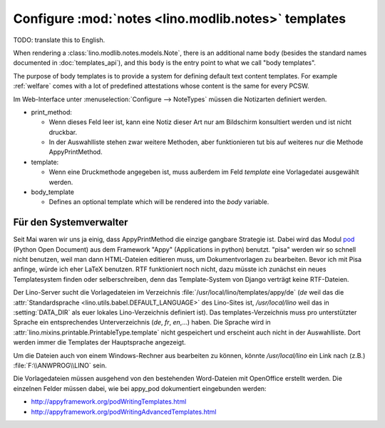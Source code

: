 Configure :mod:`notes <lino.modlib.notes>` templates
====================================================

TODO: translate this to English.

When rendering a :class:`lino.modlib.notes.models.Note`, 
there is an additional name ``body`` 
(besides the standard names documented in :doc:`templates_api`), 
and this ``body`` is the entry point to what we call "body templates".

The purpose of body templates is to provide a system for defining 
default text content templates. 
For example :ref:`welfare` comes with a lot of predefined 
attestations whose content is the same for every PCSW.

Im Web-Interface unter :menuselection:`Configure --> NoteTypes` müssen die Notizarten definiert werden.

.. image:: 1010a.jpg
    :scale: 70


- print_method:
 
  - Wenn dieses Feld leer ist, kann eine Notiz dieser Art nur am Bildschirm konsultiert werden und ist nicht druckbar.
  - In der Auswahlliste stehen zwar weitere Methoden, aber funktionieren tut bis auf weiteres nur die Methode AppyPrintMethod.

- template:

  - Wenn eine Druckmethode angegeben ist, muss außerdem im Feld `template` eine Vorlagedatei ausgewählt werden.
  
- body_template

  - Defines an optional template which will be rendered into the `body` variable.


Für den Systemverwalter
-----------------------

Seit Mai waren wir uns ja einig, dass AppyPrintMethod die einzige gangbare Strategie ist. 
Dabei wird das Modul `pod <http://appyframework.org/pod.html>`_ (Python Open Document) 
aus dem Framework "Appy" (Applications in python) benutzt.
"pisa" werden wir so schnell nicht benutzen, weil man dann HTML-Dateien editieren muss, um Dokumentvorlagen zu bearbeiten. 
Bevor ich mit Pisa anfinge, würde ich eher LaTeX benutzen.
RTF funktioniert noch nicht, dazu müsste ich zunächst ein neues Templatesystem finden oder selberschreiben, denn das Template-System von Django verträgt keine RTF-Dateien. 


Der Lino-Server sucht die Vorlagedateien im Verzeichnis :file:`/usr/local/lino/templates/appy/de`
(`de` weil das die :attr:`Standardsprache <lino.utils.babel.DEFAULT_LANGUAGE>` des Lino-Sites ist,
`/usr/local/lino` weil das in :setting:`DATA_DIR` als euer lokales Lino-Verzeichnis definiert ist).
Das templates-Verzeichnis muss pro unterstützter Sprache ein entsprechendes Unterverzeichnis (`de`, `fr`, `en`,...) haben. 
Die Sprache wird in :attr:`lino.mixins.printable.PrintableType.template` nicht gespeichert und erscheint auch nicht in der Auswahlliste. 
Dort werden immer die Templates der Hauptsprache angezeigt. 


Um die Dateien auch von einem Windows-Rechner aus bearbeiten zu können, könnte
`/usr/local/lino` ein Link nach (z.B.) :file:`F:\\ANWPROG\\LINO` sein.

Die Vorlagedateien müssen ausgehend von den bestehenden Word-Dateien mit OpenOffice erstellt werden. 
Die einzelnen Felder müssen dabei, wie bei appy_pod dokumentiert eingebunden werden:

- http://appyframework.org/podWritingTemplates.html
- http://appyframework.org/podWritingAdvancedTemplates.html


